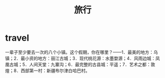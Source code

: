 * travel
#+TITLE: 旅行

一辈子至少要去一次的八个小镇。这个假期，你在哪里？——1．最美的地方：乌镇；2．最小资的地方：丽江古城；3．现代桃花源：水墨婺源；4．风雨边城：凤凰古城；5．人间天堂：九寨沟；6．最完整的古县城：平遥；7．艺术之都：敦煌；8．西部第一村：新疆布尔津白哈巴村。
